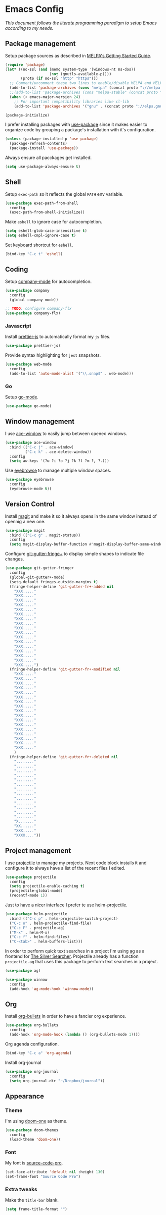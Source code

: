 * Emacs Config

/This document follows the [[https://en.wikipedia.org/wiki/Literate_programming][literate programming]] paradigm to setup Emacs according to my needs./

  [[./img/screenshot1.png]]

** Package management
   Setup package sources as described in [[https://melpa.org/#/getting-started][MELPA's Getting Started Guide]].
   #+BEGIN_SRC emacs-lisp
     (require 'package)
     (let* ((no-ssl (and (memq system-type '(windows-nt ms-dos))
                         (not (gnutls-available-p))))
            (proto (if no-ssl "http" "https")))
       ;; Comment/uncomment these two lines to enable/disable MELPA and MELPA Stable as desired
       (add-to-list 'package-archives (cons "melpa" (concat proto "://melpa.org/packages/")) t)
       ;;(add-to-list 'package-archives (cons "melpa-stable" (concat proto "://stable.melpa.org/packages/")) t)
       (when (< emacs-major-version 24)
         ;; For important compatibility libraries like cl-lib
         (add-to-list 'package-archives '("gnu" . (concat proto "://elpa.gnu.org/packages/")))))

     (package-initialize)
   #+END_SRC

   I prefer installing packages with [[https://github.com/jwiegley/use-package][use-package]] since it makes easier to organize code by grouping a package's installation with it's configuration.

   #+BEGIN_SRC emacs-lisp
     (unless (package-installed-p 'use-package)
       (package-refresh-contents)
       (package-install 'use-package))
   #+END_SRC

   Always ensure all pacckages get installed.
   #+BEGIN_SRC emacs-lisp
     (setq use-package-always-ensure t)
   #+END_SRC

** Shell
   Setup ~exec-path~ so it reflects the global ~PATH~ env variable.

   #+BEGIN_SRC emacs-lisp
     (use-package exec-path-from-shell
       :config
       (exec-path-from-shell-initialize))
   #+END_SRC

   Make ~eshell~ to ignore case for autocompletion.

   #+BEGIN_SRC emacs-lisp
     (setq eshell-glob-case-insensitive t)
     (setq eshell-cmpl-ignore-case t)
   #+END_SRC

   Set keyboard shortcut for ~eshell~.
   #+BEGIN_SRC emacs-lisp
     (bind-key "C-c t" 'eshell)
   #+END_SRC

** Coding

   Setup [[http://company-mode.github.io/][company-mode]] for autocompletion.

   #+BEGIN_SRC emacs-lisp
     (use-package company
       :config
       (global-company-mode))

     ;; TODO: configure company-flx
     (use-package company-flx)
   #+END_SRC

*** Javascript
    Install [[https://github.com/prettier/prettier-emacs][prettier-js]] to automatically format my ~js~ files.

    #+BEGIN_SRC emacs-lisp
      (use-package prettier-js)
    #+END_SRC

    Provide syntax highlighting for ~jest~ snapshots.
    #+BEGIN_SRC emacs-lisp
      (use-package web-mode
        :config
        (add-to-list 'auto-mode-alist '("\\.snap$" . web-mode)))
    #+END_SRC


*** Go
    Setup [[https://github.com/dominikh/go-mode.el][go-mode]].
    #+BEGIN_SRC emacs-lisp
      (use-package go-mode)
    #+END_SRC

** Window management
   I use [[https://github.com/abo-abo/ace-window][ace-window]] to easily jump between opened windows.

   #+BEGIN_SRC emacs-lisp
     (use-package ace-window
       :bind (("C-c j" . ace-window)
              ("C-c k" . ace-delete-window))
       :config
       (setq aw-keys '(?u ?i ?o ?j ?k ?l ?m ?, ?.)))
   #+END_SRC

   Use [[https://github.com/wasamasa/eyebrowse][eyebrowse]] to manage multiple window spaces.

   #+BEGIN_SRC emacs-lisp
     (use-package eyebrowse
       :config
       (eyebrowse-mode t))
   #+END_SRC

** Version Control
   Install [[https://magit.vc/][magit]] and make it so it always opens in the same window instead of opennig a new one.
   #+BEGIN_SRC emacs-lisp
     (use-package magit
       :bind (("C-c g" . magit-status))
       :config
       (setq magit-display-buffer-function #'magit-display-buffer-same-window-except-diff-v1))
   #+END_SRC

   Configure [[https://github.com/nonsequitur/git-gutter-fringe-plus][git-gutter-fringe+]] to display simple shapes to indicate file changes.

   #+BEGIN_SRC emacs-lisp
     (use-package git-gutter-fringe+
       :config
       (global-git-gutter+-mode)
       (setq-default fringes-outside-margins t)
       (fringe-helper-define 'git-gutter-fr+-added nil
         "XXX....."
         "XXX....."
         "XXX....."
         "XXX....."
         "XXX....."
         "XXX....."
         "XXX....."
         "XXX....."
         "XXX....."
         "XXX....."
         "XXX....."
         "XXX....."
         "XXX....."
         "XXX....."
         "XXX....."
         "XXX....."
         "XXX.....")
       (fringe-helper-define 'git-gutter-fr+-modified nil
         "XXX....."
         "XXX....."
         "XXX....."
         "XXX....."
         "XXX....."
         "XXX....."
         "XXX....."
         "XXX....."
         "XXX....."
         "XXX....."
         "XXX....."
         "XXX....."
         "XXX....."
         "XXX....."
         "XXX....."
         "XXX....."
         "XXX....."
         )
       (fringe-helper-define 'git-gutter-fr+-deleted nil
         "........"
         "........"
         "........"
         "........"
         "........"
         "........"
         "........"
         "........"
         "........"
         "........"
         "........"
         "........"
         "........"
         "X......."
         "XX......"
         "XXX....."
         "XXXX...."))
   #+END_SRC

** Project management
   I use [[https://github.com/bbatsov/projectile][projectile]] to manage my projects. Next code block installs it and configure it to always have a list of the recent files I edited.

   #+BEGIN_SRC emacs-lisp
     (use-package projectile
       :config
       (setq projectile-enable-caching t)
       (projectile-global-mode)
       (recentf-mode 1))
   #+END_SRC

   Just to have a nicer interface I prefer te use helm-projectile.

   #+BEGIN_SRC emacs-lisp
     (use-package helm-projectile
       :bind (("C-c p" . helm-projectile-switch-project)
       ("C-c o" . helm-projectile-find-file)
       ("C-c F" . projectile-ag)
       ("M-x" . helm-M-x)
       ("C-c f" . helm-find-files)
       ("C-<tab>" . helm-buffers-list)))
   #+END_SRC

   In order to perform quick text searches in a project I'm using [[https://github.com/Wilfred/ag.el][ag]] as a frontend for [[https://github.com/ggreer/the_silver_searcher][The Silver Searcher]]. Projectile already has a function ~projectile-ag~ that uses this package to perform text searches in a project.

   #+BEGIN_SRC emacs-lisp
     (use-package ag)

     (use-package winnow
       :config
       (add-hook 'ag-mode-hook 'winnow-mode))
   #+END_SRC

** Org
   Install [[https://github.com/sabof/org-bullets][org-bullets]] in order to have a fancier org experience.
   #+BEGIN_SRC emacs-lisp
     (use-package org-bullets
       :config
       (add-hook 'org-mode-hook (lambda () (org-bullets-mode 1))))
   #+END_SRC

  [[./img/screenshot2.png]]

  Org agenda configuration.
  #+BEGIN_SRC emacs-lisp
     (bind-key "C-c a" 'org-agenda)
  #+END_SRC

  Install org-journal

  #+BEGIN_SRC emacs-lisp
    (use-package org-journal
      :config
      (setq org-journal-dir "~/Dropbox/journal"))
  #+END_SRC

** Appearance
*** Theme
    I'm using [[https://github.com/hlissner/emacs-doom-themes/tree/screenshots#doom-one][doom-one]] as theme.
    #+BEGIN_SRC emacs-lisp
      (use-package doom-themes
        :config
        (load-theme 'doom-one))
    #+END_SRC
*** Font
    My font is [[https://github.com/adobe-fonts/source-code-pro][source-code-pro]].
    #+BEGIN_SRC emacs-lisp
      (set-face-attribute 'default nil :height 130)
      (set-frame-font "Source Code Pro")
    #+END_SRC
*** Extra tweaks
    Make the ~title-bar~ blank.
   #+BEGIN_SRC emacs-lisp
     (setq frame-title-format "")
   #+END_SRC

   Use [[http://elpa.gnu.org/packages/nlinum.html][nlinum]] to highlight current line.
   #+BEGIN_SRC emacs-lisp
   #+END_SRC

** Mac OS Specific
   #+BEGIN_SRC emacs-lisp
     (setq is-mac (equal system-type 'darwin))

     (when is-mac
       ;; Maximize frame
       (add-hook 'emacs-startup-hook 'toggle-frame-maximized)
       ;; Set option to nil to enable extrange chars
       (setq mac-option-modifier nil)
       ;; Use control from Meta
       (setq ns-command-modifier (quote meta))
       ;; Set right option to control
       (setq mac-right-option-modifier 'control))
   #+END_SRC

** Keyboard Shortcuts

   #+BEGIN_SRC emacs-lisp :results table :tangle no :exports results
     ;; Execute this code block by C-c C-c in order to update the shourtcuts table
     (mapcar (lambda (row) (list (car row) (car (cdr row)))) personal-keybindings)
   #+END_SRC

   #+RESULTS:
   | (C-c ,)   | self/open-config-file          |
   | (C-c e)   | er/expand-region               |
   | (C-c d)   | dired-jump                     |
   | (C-c s)   | avy-goto-word-1                |
   | (M-9)     | self/toggle-spec-file          |
   | (C-c a)   | org-agenda                     |
   | (C-<tab>) | helm-buffers-list              |
   | (C-c f)   | helm-find-files                |
   | (M-x)     | helm-M-x                       |
   | (C-c F)   | projectile-ag                  |
   | (C-c o)   | helm-projectile-find-file      |
   | (C-c p)   | helm-projectile-switch-project |
   | (C-c g)   | magit-status                   |
   | (C-c k)   | ace-delete-window              |
   | (C-c j)   | ace-window                     |
   | (C-c t)   | eshell                         |
